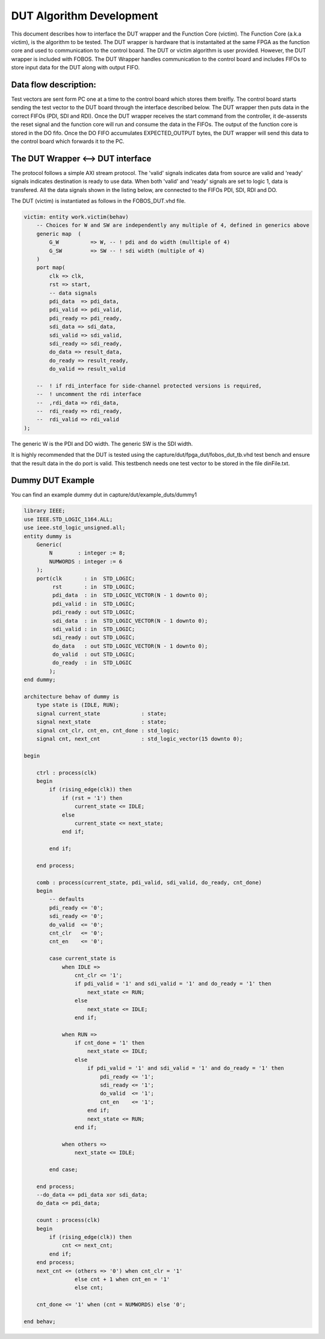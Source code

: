 DUT Algorithm Development
*************************

This document describes how to interface the DUT wrapper and the Function Core (victim).
The  Function Core (a.k.a victim), is the algorithm to be tested. The DUT wrapper is hardware that is instantaited at the same
FPGA as the function core and used to communication to the control board.
The DUT or victim algorithm is user provided. However, the DUT wrapper is included with FOBOS.
The DUT Wrapper handles communication to the control board and includes FIFOs to store input data for the DUT along with output FIFO.


Data flow description:
======================

Test vectors are sent form PC one at a time to the control board which stores them breifly.
The control board starts sending the test vector to the DUT board through the interface described below.
The DUT wrapper then puts data in the correct FIFOs (PDI, SDI and RDI).
Once the DUT wrapper receives the start command from the controller, it de-assersts the reset signal and the function core will run and consume the data in the FIFOs. 
The output of the function core is stored in the DO fifo. 
Once the DO FIFO accumulates EXPECTED_OUTPUT bytes, the DUT wrapper will send this data to the control board which forwards it to the PC.


The DUT Wrapper <–> DUT interface
=================================
The protocol follows a simple AXI stream protocol. The 'valid' signals indicates data from source are valid and 'ready' signals 
indicates destination is ready to use data. When both 'valid' and 'ready' signals are set to logic 1, data is transfered.
All the data signals shown in the listing below, are connected to the FIFOs PDI, SDI, RDI and DO.

The DUT (victim) is instantiated as follows in the FOBOS_DUT.vhd file.

.. code-block:: vhdl


    victim: entity work.victim(behav)
        -- Choices for W and SW are independently any multiple of 4, defined in generics above
        generic map  (
            G_W          => W, -- ! pdi and do width (mulltiple of 4)
            G_SW         => SW -- ! sdi width (multiple of 4) 
        )
        port map(
            clk => clk,
            rst => start,  
            -- data signals
            pdi_data  => pdi_data,
            pdi_valid => pdi_valid,
            pdi_ready => pdi_ready,
            sdi_data => sdi_data,
            sdi_valid => sdi_valid,
            sdi_ready => sdi_ready,
            do_data => result_data,
            do_ready => result_ready,
            do_valid => result_valid

        --  ! if rdi_interface for side-channel protected versions is required,
        --  ! uncomment the rdi interface
        --  ,rdi_data => rdi_data,
        --  rdi_ready => rdi_ready,
        --  rdi_valid => rdi_valid
    );

The generic W is the PDI and DO width.
The generic SW is the SDI width.


It is highly recommended that the DUT is tested using the capture/dut/fpga_dut/fobos_dut_tb.vhd test bench and ensure that the result data in the do port is valid. 
This testbench needs one test vector to be stored in the file dinFile.txt.

Dummy DUT Example
=================

You can find an example dummy dut in capture/dut/example_duts/dummy1


.. code-block:: vhdl

    library IEEE;
    use IEEE.STD_LOGIC_1164.ALL;
    use ieee.std_logic_unsigned.all;
    entity dummy is
        Generic(
            N        : integer := 8;
            NUMWORDS : integer := 6
        );
        port(clk       : in  STD_LOGIC;
             rst       : in  STD_LOGIC;
             pdi_data  : in  STD_LOGIC_VECTOR(N - 1 downto 0);
             pdi_valid : in  STD_LOGIC;
             pdi_ready : out STD_LOGIC;
             sdi_data  : in  STD_LOGIC_VECTOR(N - 1 downto 0);
             sdi_valid : in  STD_LOGIC;
             sdi_ready : out STD_LOGIC;
             do_data   : out STD_LOGIC_VECTOR(N - 1 downto 0);
             do_valid  : out STD_LOGIC;
             do_ready  : in  STD_LOGIC
            );
    end dummy;

    architecture behav of dummy is
        type state is (IDLE, RUN);
        signal current_state             : state;
        signal next_state                : state;
        signal cnt_clr, cnt_en, cnt_done : std_logic;
        signal cnt, next_cnt             : std_logic_vector(15 downto 0);

    begin

        ctrl : process(clk)
        begin
            if (rising_edge(clk)) then
                if (rst = '1') then
                    current_state <= IDLE;
                else
                    current_state <= next_state;
                end if;

            end if;

        end process;

        comb : process(current_state, pdi_valid, sdi_valid, do_ready, cnt_done)
        begin
            -- defaults
            pdi_ready <= '0';
            sdi_ready <= '0';
            do_valid  <= '0';
            cnt_clr   <= '0';
            cnt_en    <= '0';

            case current_state is
                when IDLE =>
                    cnt_clr <= '1';
                    if pdi_valid = '1' and sdi_valid = '1' and do_ready = '1' then
                        next_state <= RUN;
                    else
                        next_state <= IDLE;
                    end if;

                when RUN =>
                    if cnt_done = '1' then
                        next_state <= IDLE;
                    else
                        if pdi_valid = '1' and sdi_valid = '1' and do_ready = '1' then
                            pdi_ready <= '1';
                            sdi_ready <= '1';
                            do_valid  <= '1';
                            cnt_en    <= '1';
                        end if;
                        next_state <= RUN;
                    end if;

                when others =>
                    next_state <= IDLE;

            end case;

        end process;
        --do_data <= pdi_data xor sdi_data;
        do_data <= pdi_data;

        count : process(clk)
        begin
            if (rising_edge(clk)) then
                cnt <= next_cnt;
            end if;
        end process;
        next_cnt <= (others => '0') when cnt_clr = '1'
                    else cnt + 1 when cnt_en = '1'
                    else cnt;

        cnt_done <= '1' when (cnt = NUMWORDS) else '0';

    end behav;